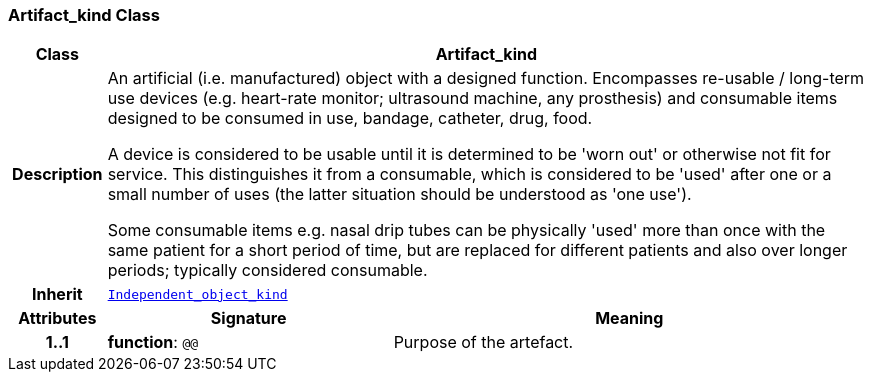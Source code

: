 === Artifact_kind Class

[cols="^1,3,5"]
|===
h|*Class*
2+^h|*Artifact_kind*

h|*Description*
2+a|An artificial (i.e. manufactured) object with a designed function. Encompasses re-usable / long-term use devices (e.g. heart-rate monitor; ultrasound machine, any prosthesis) and consumable items designed to be consumed in use, bandage, catheter, drug, food.

A device is considered to be usable until it is determined to be 'worn out' or otherwise not fit for service. This distinguishes it from a consumable, which is considered to be 'used' after one or a small number of uses (the latter situation should be understood as 'one use').

Some consumable items e.g. nasal drip tubes can be physically 'used' more than once with the same patient for a short period of time, but are replaced for different patients and also over longer periods; typically considered consumable.

h|*Inherit*
2+|`<<_independent_object_kind_class,Independent_object_kind>>`

h|*Attributes*
^h|*Signature*
^h|*Meaning*

h|*1..1*
|*function*: `@@`
a|Purpose of the artefact.
|===
